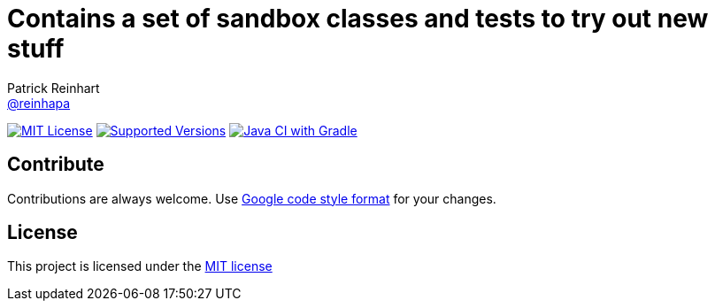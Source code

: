 :project-full-path: reinhapa/Sandbox
:github-branch: master
= Contains a set of sandbox classes and tests to try out new stuff
Patrick Reinhart <https://github.com/reinhapa[@reinhapa]>

image:https://img.shields.io/badge/license-MIT-blue.svg["MIT License", link="https://github.com/{project-full-path}/blob/{github-branch}/LICENSE"]
image:https://img.shields.io/badge/Java-17-blue.svg["Supported Versions", link="https://adoptium.net"]
image:https://github.com/{project-full-path}/workflows/gradle.yml/badge.svg["Java CI with Gradle", link="https://github.com/{project-full-path}/actions/workflows/gradle.yml"]
////
image:https://img.shields.io/codecov/c/github/{project-full-path}/{github-branch}.svg["Code Coverage", link="https://codecov.io/github/{project-full-path}?branch={github-branch}"]
image:https://codecov.io/github/{project-full-path}/branch.svg?branch={github-branch}[codecov.io]
////

== Contribute
Contributions are always welcome. Use https://google.github.io/styleguide/javaguide.html[Google code style format] for your changes. 

== License
This project is licensed under the https://github.com/{project-full-path}/blob/{github-branch}/LICENSE[MIT license]
